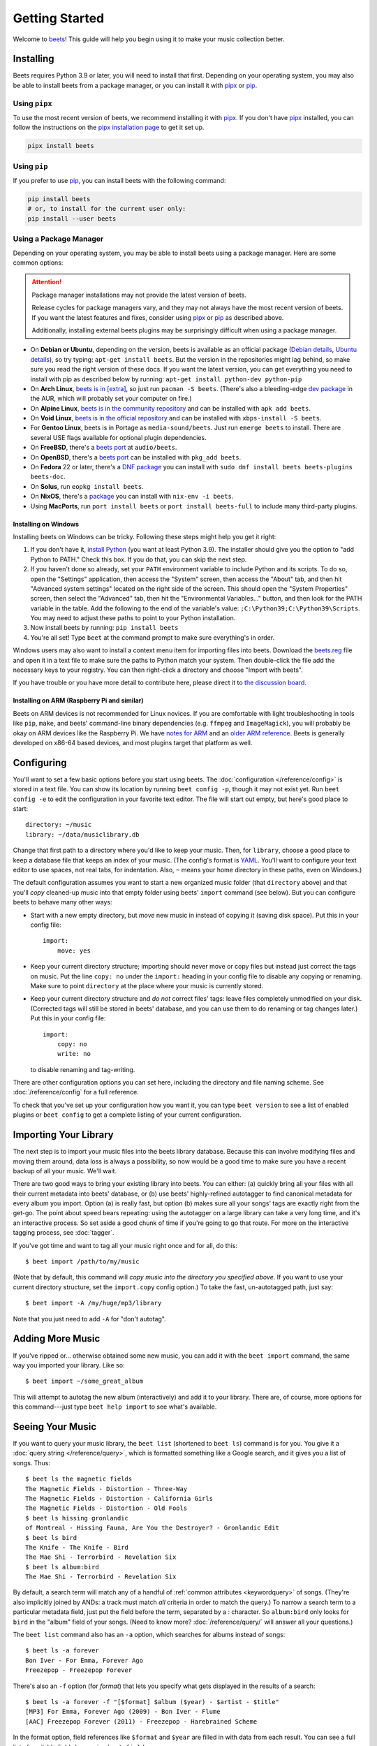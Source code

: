 Getting Started
===============

Welcome to beets_! This guide will help you begin using it to make your music
collection better.

.. _beets: https://beets.io/

Installing
----------

Beets requires Python 3.9 or later, you will need to install that first.
Depending on your operating system, you may also be able to install beets from a
package manager, or you can install it with pipx_ or pip_.

Using ``pipx``
~~~~~~~~~~~~~~

To use the most recent version of beets, we recommend installing it with pipx_.
If you don't have pipx_ installed, you can follow the instructions on the `pipx
installation page`_ to get it set up.

.. code-block:: console

    pipx install beets

Using ``pip``
~~~~~~~~~~~~~

If you prefer to use pip_, you can install beets with the following command:

.. code-block:: console

    pip install beets
    # or, to install for the current user only:
    pip install --user beets

.. _pip: https://pip.pypa.io/en/

.. _pipx: https://pipx.pypa.io/stable

.. _pipx installation page: https://pipx.pypa.io/stable/installation/

Using a Package Manager
~~~~~~~~~~~~~~~~~~~~~~~

Depending on your operating system, you may be able to install beets using a
package manager. Here are some common options:

.. attention::

    Package manager installations may not provide the latest version of beets.

    Release cycles for package managers vary, and they may not always have the
    most recent version of beets. If you want the latest features and fixes,
    consider using pipx_ or pip_ as described above.

    Additionally, installing external beets plugins may be surprisingly
    difficult when using a package manager.

- On **Debian or Ubuntu**, depending on the version, beets is available as an
  official package (`Debian details`_, `Ubuntu details`_), so try typing:
  ``apt-get install beets``. But the version in the repositories might lag
  behind, so make sure you read the right version of these docs. If you want the
  latest version, you can get everything you need to install with pip as
  described below by running: ``apt-get install python-dev python-pip``
- On **Arch Linux**, `beets is in [extra] <arch extra_>`_, so just run ``pacman
  -S beets``. (There's also a bleeding-edge `dev package <aur_>`_ in the AUR,
  which will probably set your computer on fire.)
- On **Alpine Linux**, `beets is in the community repository <alpine package_>`_
  and can be installed with ``apk add beets``.
- On **Void Linux**, `beets is in the official repository <void package_>`_ and
  can be installed with ``xbps-install -S beets``.
- For **Gentoo Linux**, beets is in Portage as ``media-sound/beets``. Just run
  ``emerge beets`` to install. There are several USE flags available for
  optional plugin dependencies.
- On **FreeBSD**, there's a `beets port <freebsd_>`_ at ``audio/beets``.
- On **OpenBSD**, there's a `beets port <openbsd_>`_ can be installed with
  ``pkg_add beets``.
- On **Fedora** 22 or later, there's a `DNF package`_ you can install with
  ``sudo dnf install beets beets-plugins beets-doc``.
- On **Solus**, run ``eopkg install beets``.
- On **NixOS**, there's a `package <nixos_>`_ you can install with ``nix-env -i
  beets``.
- Using **MacPorts**, run ``port install beets`` or ``port install beets-full``
  to include many third-party plugins.

.. _alpine package: https://pkgs.alpinelinux.org/package/edge/community/x86_64/beets

.. _arch extra: https://archlinux.org/packages/extra/any/beets/

.. _aur: https://aur.archlinux.org/packages/beets-git/

.. _debian details: https://tracker.debian.org/pkg/beets

.. _dnf package: https://packages.fedoraproject.org/pkgs/beets/

.. _freebsd: http://portsmon.freebsd.org/portoverview.py?category=audio&portname=beets

.. _nixos: https://github.com/NixOS/nixpkgs/tree/master/pkgs/tools/audio/beets

.. _openbsd: http://openports.se/audio/beets

.. _ubuntu details: https://launchpad.net/ubuntu/+source/beets

.. _void package: https://github.com/void-linux/void-packages/tree/master/srcpkgs/beets

Installing on Windows
+++++++++++++++++++++

Installing beets on Windows can be tricky. Following these steps might help you
get it right:

1. If you don't have it, `install Python`_ (you want at least Python 3.9). The
   installer should give you the option to "add Python to PATH." Check this box.
   If you do that, you can skip the next step.
2. If you haven't done so already, set your ``PATH`` environment variable to
   include Python and its scripts. To do so, open the "Settings" application,
   then access the "System" screen, then access the "About" tab, and then hit
   "Advanced system settings" located on the right side of the screen. This
   should open the "System Properties" screen, then select the "Advanced" tab,
   then hit the "Environmental Variables..." button, and then look for the PATH
   variable in the table. Add the following to the end of the variable's value:
   ``;C:\Python39;C:\Python39\Scripts``. You may need to adjust these paths to
   point to your Python installation.
3. Now install beets by running: ``pip install beets``
4. You're all set! Type ``beet`` at the command prompt to make sure everything's
   in order.

Windows users may also want to install a context menu item for importing files
into beets. Download the beets.reg_ file and open it in a text file to make sure
the paths to Python match your system. Then double-click the file add the
necessary keys to your registry. You can then right-click a directory and choose
"Import with beets".

If you have trouble or you have more detail to contribute here, please direct it
to `the discussion board`_.

.. _beets.reg: https://github.com/beetbox/beets/blob/master/extra/beets.reg

.. _get-pip.py: https://bootstrap.pypa.io/get-pip.py

.. _install pip: https://pip.pypa.io/en/stable/installing/

.. _install python: https://python.org/download/

Installing on ARM (Raspberry Pi and similar)
++++++++++++++++++++++++++++++++++++++++++++

Beets on ARM devices is not recommended for Linux novices. If you are
comfortable with light troubleshooting in tools like ``pip``, ``make``, and
beets' command-line binary dependencies (e.g. ``ffmpeg`` and ``ImageMagick``),
you will probably be okay on ARM devices like the Raspberry Pi. We have `notes
for ARM`_ and an `older ARM reference`_. Beets is generally developed on x86-64
based devices, and most plugins target that platform as well.

.. _notes for arm: https://github.com/beetbox/beets/discussions/4910

.. _older arm reference: https://discourse.beets.io/t/diary-of-beets-on-arm-odroid-hc4-armbian/1993

Configuring
-----------

You'll want to set a few basic options before you start using beets. The
:doc:`configuration </reference/config>` is stored in a text file. You can show
its location by running ``beet config -p``, though it may not exist yet. Run
``beet config -e`` to edit the configuration in your favorite text editor. The
file will start out empty, but here's good place to start:

::

    directory: ~/music
    library: ~/data/musiclibrary.db

Change that first path to a directory where you'd like to keep your music. Then,
for ``library``, choose a good place to keep a database file that keeps an index
of your music. (The config's format is YAML_. You'll want to configure your text
editor to use spaces, not real tabs, for indentation. Also, ``~`` means your
home directory in these paths, even on Windows.)

The default configuration assumes you want to start a new organized music folder
(that ``directory`` above) and that you'll *copy* cleaned-up music into that
empty folder using beets' ``import`` command (see below). But you can configure
beets to behave many other ways:

- Start with a new empty directory, but *move* new music in instead of copying
  it (saving disk space). Put this in your config file:

  ::

      import:
          move: yes

- Keep your current directory structure; importing should never move or copy
  files but instead just correct the tags on music. Put the line ``copy: no``
  under the ``import:`` heading in your config file to disable any copying or
  renaming. Make sure to point ``directory`` at the place where your music is
  currently stored.
- Keep your current directory structure and *do not* correct files' tags: leave
  files completely unmodified on your disk. (Corrected tags will still be stored
  in beets' database, and you can use them to do renaming or tag changes later.)
  Put this in your config file:

  ::

      import:
          copy: no
          write: no

  to disable renaming and tag-writing.

There are other configuration options you can set here, including the directory
and file naming scheme. See :doc:`/reference/config` for a full reference.

.. _yaml: https://yaml.org/

To check that you've set up your configuration how you want it, you can type
``beet version`` to see a list of enabled plugins or ``beet config`` to get a
complete listing of your current configuration.

Importing Your Library
----------------------

The next step is to import your music files into the beets library database.
Because this can involve modifying files and moving them around, data loss is
always a possibility, so now would be a good time to make sure you have a recent
backup of all your music. We'll wait.

There are two good ways to bring your existing library into beets. You can
either: (a) quickly bring all your files with all their current metadata into
beets' database, or (b) use beets' highly-refined autotagger to find canonical
metadata for every album you import. Option (a) is really fast, but option (b)
makes sure all your songs' tags are exactly right from the get-go. The point
about speed bears repeating: using the autotagger on a large library can take a
very long time, and it's an interactive process. So set aside a good chunk of
time if you're going to go that route. For more on the interactive tagging
process, see :doc:`tagger`.

If you've got time and want to tag all your music right once and for all, do
this:

::

    $ beet import /path/to/my/music

(Note that by default, this command will *copy music into the directory you
specified above*. If you want to use your current directory structure, set the
``import.copy`` config option.) To take the fast, un-autotagged path, just say:

::

    $ beet import -A /my/huge/mp3/library

Note that you just need to add ``-A`` for "don't autotag".

Adding More Music
-----------------

If you've ripped or... otherwise obtained some new music, you can add it with
the ``beet import`` command, the same way you imported your library. Like so:

::

    $ beet import ~/some_great_album

This will attempt to autotag the new album (interactively) and add it to your
library. There are, of course, more options for this command---just type ``beet
help import`` to see what's available.

Seeing Your Music
-----------------

If you want to query your music library, the ``beet list`` (shortened to ``beet
ls``) command is for you. You give it a :doc:`query string </reference/query>`,
which is formatted something like a Google search, and it gives you a list of
songs. Thus:

::

    $ beet ls the magnetic fields
    The Magnetic Fields - Distortion - Three-Way
    The Magnetic Fields - Distortion - California Girls
    The Magnetic Fields - Distortion - Old Fools
    $ beet ls hissing gronlandic
    of Montreal - Hissing Fauna, Are You the Destroyer? - Gronlandic Edit
    $ beet ls bird
    The Knife - The Knife - Bird
    The Mae Shi - Terrorbird - Revelation Six
    $ beet ls album:bird
    The Mae Shi - Terrorbird - Revelation Six

By default, a search term will match any of a handful of :ref:`common attributes
<keywordquery>` of songs. (They're also implicitly joined by ANDs: a track must
match *all* criteria in order to match the query.) To narrow a search term to a
particular metadata field, just put the field before the term, separated by a :
character. So ``album:bird`` only looks for ``bird`` in the "album" field of
your songs. (Need to know more? :doc:`/reference/query/` will answer all your
questions.)

The ``beet list`` command also has an ``-a`` option, which searches for albums
instead of songs:

::

    $ beet ls -a forever
    Bon Iver - For Emma, Forever Ago
    Freezepop - Freezepop Forever

There's also an ``-f`` option (for *format*) that lets you specify what gets
displayed in the results of a search:

::

    $ beet ls -a forever -f "[$format] $album ($year) - $artist - $title"
    [MP3] For Emma, Forever Ago (2009) - Bon Iver - Flume
    [AAC] Freezepop Forever (2011) - Freezepop - Harebrained Scheme

In the format option, field references like ``$format`` and ``$year`` are filled
in with data from each result. You can see a full list of available fields by
running ``beet fields``.

Beets also has a ``stats`` command, just in case you want to see how much music
you have:

::

    $ beet stats
    Tracks: 13019
    Total time: 4.9 weeks
    Total size: 71.1 GB
    Artists: 548
    Albums: 1094

Keep Playing
------------

This is only the beginning of your long and prosperous journey with beets. To
keep learning, take a look at :doc:`advanced` for a sampling of what else is
possible. You'll also want to glance over the :doc:`/reference/cli` page for a
more detailed description of all of beets' functionality. (Like deleting music!
That's important.)

Also, check out :doc:`beets' plugins </plugins/index>`. The real power of beets
is in its extensibility---with plugins, beets can do almost anything for your
music collection.

You can always get help using the ``beet help`` command. The plain ``beet help``
command lists all the available commands; then, for example, ``beet help
import`` gives more specific help about the ``import`` command.

If you need more of a walkthrough, you can read an illustrated one `on the beets
blog <https://beets.io/blog/walkthrough.html>`_.

Please let us know what you think of beets via `the discussion board`_ or
Mastodon_.

.. _mastodon: https://fosstodon.org/@beets

.. _the discussion board: https://github.com/beetbox/beets/discussions
